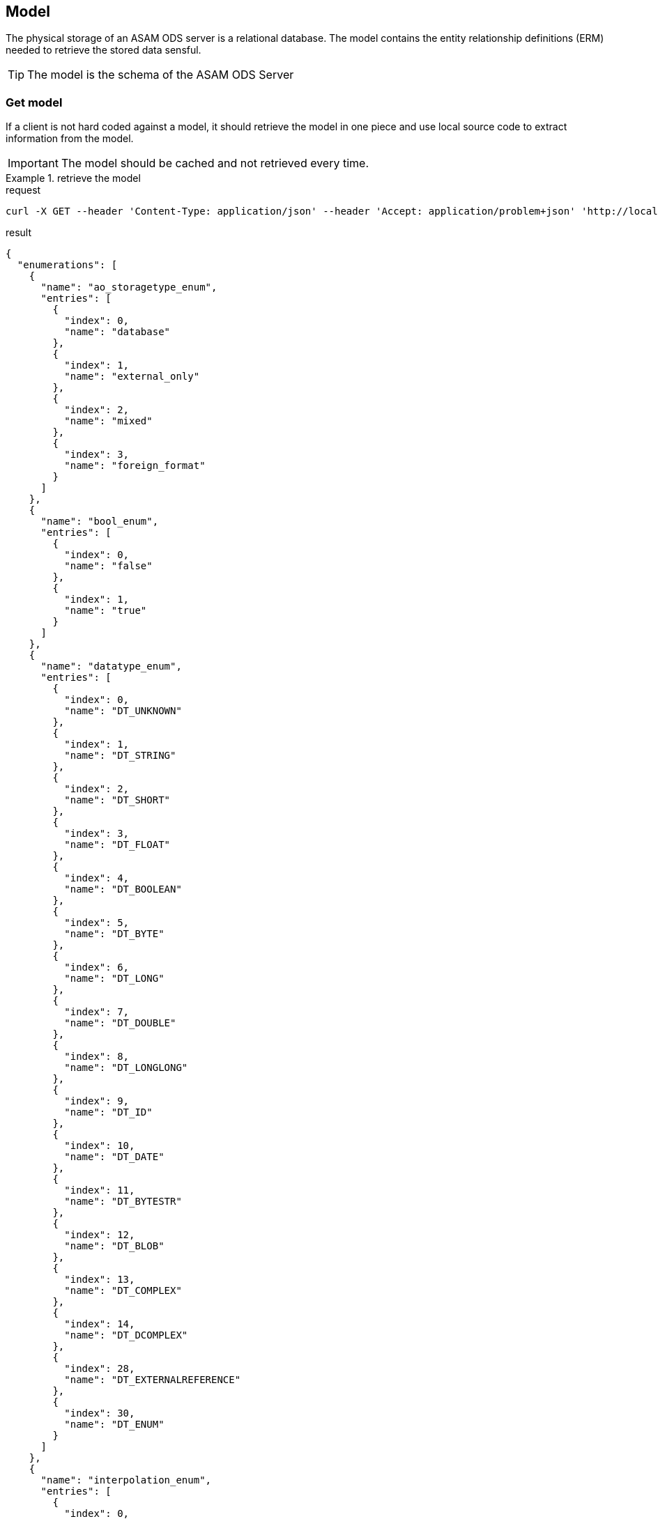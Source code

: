 == Model
:Author:    Andreas Krantz
:Email:     totonga@gmail.com

****
The physical storage of an ASAM ODS server is a relational database.
The model contains the entity relationship definitions (ERM) needed to retrieve the stored data sensful.
****

TIP: The model is the schema of the ASAM ODS Server

=== Get model

****
If a client is not hard coded against a model, it should retrieve the model in 
one piece and use local source code to extract information from the model.
****

IMPORTANT: The model should be cached and not retrieved every time.

.retrieve the model
================================
.request
[source,json]
----
curl -X GET --header 'Content-Type: application/json' --header 'Accept: application/problem+json' 'http://localhost:8081/env/e1/shema'
----

.result
----
----
[source,json]
----
{
  "enumerations": [
    {
      "name": "ao_storagetype_enum",
      "entries": [
        {
          "index": 0,
          "name": "database"
        },
        {
          "index": 1,
          "name": "external_only"
        },
        {
          "index": 2,
          "name": "mixed"
        },
        {
          "index": 3,
          "name": "foreign_format"
        }
      ]
    },
    {
      "name": "bool_enum",
      "entries": [
        {
          "index": 0,
          "name": "false"
        },
        {
          "index": 1,
          "name": "true"
        }
      ]
    },
    {
      "name": "datatype_enum",
      "entries": [
        {
          "index": 0,
          "name": "DT_UNKNOWN"
        },
        {
          "index": 1,
          "name": "DT_STRING"
        },
        {
          "index": 2,
          "name": "DT_SHORT"
        },
        {
          "index": 3,
          "name": "DT_FLOAT"
        },
        {
          "index": 4,
          "name": "DT_BOOLEAN"
        },
        {
          "index": 5,
          "name": "DT_BYTE"
        },
        {
          "index": 6,
          "name": "DT_LONG"
        },
        {
          "index": 7,
          "name": "DT_DOUBLE"
        },
        {
          "index": 8,
          "name": "DT_LONGLONG"
        },
        {
          "index": 9,
          "name": "DT_ID"
        },
        {
          "index": 10,
          "name": "DT_DATE"
        },
        {
          "index": 11,
          "name": "DT_BYTESTR"
        },
        {
          "index": 12,
          "name": "DT_BLOB"
        },
        {
          "index": 13,
          "name": "DT_COMPLEX"
        },
        {
          "index": 14,
          "name": "DT_DCOMPLEX"
        },
        {
          "index": 28,
          "name": "DT_EXTERNALREFERENCE"
        },
        {
          "index": 30,
          "name": "DT_ENUM"
        }
      ]
    },
    {
      "name": "interpolation_enum",
      "entries": [
        {
          "index": 0,
          "name": "no_interpolation"
        },
        {
          "index": 1,
          "name": "linear_interpolation"
        },
        {
          "index": 2,
          "name": "application_specific"
        }
      ]
    },
    {
      "name": "quantity_class_enum",
      "entries": [
        {
          "index": 0,
          "name": "measured"
        },
        {
          "index": 1,
          "name": "state"
        }
      ]
    },
    {
      "name": "seq_rep_enum",
      "entries": [
        {
          "index": 0,
          "name": "explicit"
        },
        {
          "index": 1,
          "name": "implicit_constant"
        },
        {
          "index": 2,
          "name": "implicit_linear"
        },
        {
          "index": 3,
          "name": "implicit_saw"
        },
        {
          "index": 4,
          "name": "raw_linear"
        },
        {
          "index": 5,
          "name": "raw_polynomial"
        },
        {
          "index": 6,
          "name": "formula"
        },
        {
          "index": 7,
          "name": "external_component"
        },
        {
          "index": 8,
          "name": "raw_linear_external"
        },
        {
          "index": 9,
          "name": "raw_polynomial_external"
        },
        {
          "index": 10,
          "name": "raw_linear_calibrated"
        },
        {
          "index": 11,
          "name": "raw_linear_calibrated_external"
        }
      ]
    },
    {
      "name": "typespec_enum",
      "entries": [
        {
          "index": 0,
          "name": "dt_boolean"
        },
        {
          "index": 1,
          "name": "dt_byte"
        },
        {
          "index": 2,
          "name": "dt_short"
        },
        {
          "index": 3,
          "name": "dt_long"
        },
        {
          "index": 4,
          "name": "dt_longlong"
        },
        {
          "index": 5,
          "name": "ieeefloat4"
        },
        {
          "index": 6,
          "name": "ieeefloat8"
        },
        {
          "index": 7,
          "name": "dt_short_beo"
        },
        {
          "index": 8,
          "name": "dt_long_beo"
        },
        {
          "index": 9,
          "name": "dt_longlong_beo"
        },
        {
          "index": 10,
          "name": "ieeefloat4_beo"
        },
        {
          "index": 11,
          "name": "ieeefloat8_beo"
        },
        {
          "index": 12,
          "name": "dt_string"
        },
        {
          "index": 13,
          "name": "dt_bytestream"
        },
        {
          "index": 14,
          "name": "dt_blob"
        },
        {
          "index": 15,
          "name": "dt_boolean_flags_beo"
        },
        {
          "index": 16,
          "name": "dt_byte_flags_beo"
        },
        {
          "index": 17,
          "name": "dt_string_flags_beo"
        },
        {
          "index": 18,
          "name": "dt_bytestr_beo"
        },
        {
          "index": 19,
          "name": "dt_sbyte"
        },
        {
          "index": 20,
          "name": "dt_sbyte_flags_beo"
        },
        {
          "index": 21,
          "name": "dt_ushort"
        },
        {
          "index": 22,
          "name": "dt_ushort_beo"
        },
        {
          "index": 23,
          "name": "dt_ulong"
        },
        {
          "index": 24,
          "name": "dt_ulong_beo"
        },
        {
          "index": 25,
          "name": "dt_string_utf8"
        },
        {
          "index": 26,
          "name": "dt_string_utf8_flags_beo"
        },
        {
          "index": 27,
          "name": "dt_bit_int"
        },
        {
          "index": 28,
          "name": "dt_bit_int_beo"
        },
        {
          "index": 29,
          "name": "dt_bit_uint"
        },
        {
          "index": 30,
          "name": "dt_bit_uint_beo"
        },
        {
          "index": 31,
          "name": "dt_bit_ieeefloat"
        },
        {
          "index": 32,
          "name": "dt_bit_ieeefloat_beo"
        },
        {
          "index": 33,
          "name": "dt_bytestr_leo"
        }
      ]
    }
  ],
  "entities": [
    {
      "attributes": [
        {
          "name": "Name",
          "dataType": "DT_STRING",
          "baseName": "name",
          "obligatory": true,
          "length": 1024,
          "unitId": 0,
          "unique": false
        },
        {
          "name": "Id",
          "dataType": "DT_LONGLONG",
          "baseName": "id",
          "obligatory": true,
          "length": 1,
          "unitId": 0,
          "unique": true
        },
        {
          "name": "Description",
          "dataType": "DT_STRING",
          "baseName": "description",
          "obligatory": false,
          "length": 1024,
          "unitId": 0,
          "unique": false
        },
        {
          "name": "BaseModelVersion",
          "dataType": "DT_STRING",
          "baseName": "base_model_version",
          "obligatory": false,
          "length": 1024,
          "unitId": 0,
          "unique": false
        },
        {
          "name": "MeaningOfAlias",
          "dataType": "DS_STRING",
          "baseName": "meaning_of_aliases",
          "obligatory": false,
          "length": 1024,
          "unitId": 0,
          "unique": false
        }
      ],
      "baseName": "AoEnvironment",
      "name": "Environment",
      "relations": [
        {
          "kind": "INFO",
          "name": "Roots",
          "inverseName": "Environment",
          "inverseBaseName": "environment",
          "baseName": "tests",
          "relEntityBaseName": "AoTest",
          "obligatory": false,
          "relEntityName": "Root",
          "type": "n-1"
        },
        {
          "kind": "INFO",
          "name": "Earthquakes",
          "inverseName": "Environment",
          "inverseBaseName": "environment",
          "baseName": "uuts",
          "relEntityBaseName": "AoUnitUnderTest",
          "obligatory": false,
          "relEntityName": "Earthquake",
          "type": "n-1"
        },
        {
          "kind": "INFO",
          "name": "Stations",
          "inverseName": "Environment",
          "inverseBaseName": "environment",
          "baseName": "equipments",
          "relEntityBaseName": "AoTestEquipment",
          "obligatory": false,
          "relEntityName": "Station",
          "type": "n-1"
        },
        {
          "kind": "INFO",
          "name": "NameMaps",
          "inverseName": "Environment",
          "inverseBaseName": "environment",
          "baseName": "entity_mapping",
          "relEntityBaseName": "AoNameMap",
          "obligatory": false,
          "relEntityName": "EQNameMap",
          "type": "n-1"
        }
      ],
      "objecttype": 1
    },
    {
      "attributes": [
        {
          "name": "EntityName",
          "dataType": "DT_STRING",
          "baseName": "entity_name",
          "obligatory": true,
          "length": 1024,
          "unitId": 0,
          "unique": false
        },
        {
          "name": "AliasNames",
          "dataType": "DS_STRING",
          "baseName": "alias_names",
          "obligatory": false,
          "length": 1024,
          "unitId": 0,
          "unique": false
        },
        {
          "name": "Id",
          "dataType": "DT_LONGLONG",
          "baseName": "id",
          "obligatory": true,
          "length": 1,
          "unitId": 0,
          "unique": true
        }
      ],
      "baseName": "AoNameMap",
      "name": "EQNameMap",
      "relations": [
        {
          "kind": "INFO",
          "name": "Environment",
          "inverseName": "NameMaps",
          "inverseBaseName": "entity_mapping",
          "baseName": "environment",
          "relEntityBaseName": "AoEnvironment",
          "obligatory": true,
          "relEntityName": "Environment",
          "type": "1-n"
        },
        {
          "kind": "INFO",
          "name": "AttributeMapping",
          "inverseName": "NameMap",
          "inverseBaseName": "name_mapping",
          "baseName": "attribute_mapping",
          "relEntityBaseName": "AoAttributeMap",
          "obligatory": false,
          "relEntityName": "EQAttributeMap",
          "type": "n-1"
        }
      ],
      "objecttype": 2
    },
    {
      "attributes": [
        {
          "name": "AttributeName",
          "dataType": "DT_STRING",
          "baseName": "attribute_name",
          "obligatory": true,
          "length": 1024,
          "unitId": 0,
          "unique": false
        },
        {
          "name": "AliasNames",
          "dataType": "DS_STRING",
          "baseName": "alias_names",
          "obligatory": false,
          "length": 1024,
          "unitId": 0,
          "unique": false
        },
        {
          "name": "Id",
          "dataType": "DT_LONGLONG",
          "baseName": "id",
          "obligatory": true,
          "length": 1,
          "unitId": 0,
          "unique": true
        }
      ],
      "baseName": "AoAttributeMap",
      "name": "EQAttributeMap",
      "relations": [
        {
          "kind": "INFO",
          "name": "NameMap",
          "inverseName": "AttributeMapping",
          "inverseBaseName": "attribute_mapping",
          "baseName": "name_mapping",
          "relEntityBaseName": "AoNameMap",
          "obligatory": true,
          "relEntityName": "EQNameMap",
          "type": "1-n"
        }
      ],
      "objecttype": 3
    },
    {
      "attributes": [
        {
          "name": "Name",
          "dataType": "DT_STRING",
          "baseName": "name",
          "obligatory": true,
          "length": 1024,
          "unitId": 0,
          "unique": false
        },
        {
          "name": "Id",
          "dataType": "DT_LONGLONG",
          "baseName": "id",
          "obligatory": true,
          "length": 1,
          "unitId": 0,
          "unique": true
        },
        {
          "name": "Description",
          "dataType": "DT_STRING",
          "baseName": "description",
          "obligatory": false,
          "length": 1024,
          "unitId": 0,
          "unique": false
        }
      ],
      "baseName": "AoTest",
      "name": "Root",
      "relations": [
        {
          "kind": "FATHER_CHILD",
          "name": "Groups",
          "inverseName": "Root",
          "inverseBaseName": "test",
          "baseName": "children",
          "relEntityBaseName": "AoMeasurement",
          "obligatory": false,
          "relEntityName": "Group",
          "type": "n-1"
        },
        {
          "kind": "INFO",
          "name": "Environment",
          "inverseName": "Roots",
          "inverseBaseName": "tests",
          "baseName": "environment",
          "relEntityBaseName": "AoEnvironment",
          "obligatory": false,
          "relEntityName": "Environment",
          "type": "1-n"
        }
      ],
      "objecttype": 4
    },
    {
      "attributes": [
        {
          "name": "Name",
          "dataType": "DT_STRING",
          "baseName": "name",
          "obligatory": true,
          "length": 1024,
          "unitId": 0,
          "unique": false
        },
        {
          "name": "Id",
          "dataType": "DT_LONGLONG",
          "baseName": "id",
          "obligatory": true,
          "length": 1,
          "unitId": 0,
          "unique": true
        },
        {
          "name": "Description",
          "dataType": "DT_STRING",
          "baseName": "description",
          "obligatory": false,
          "length": 1024,
          "unitId": 0,
          "unique": false
        },
        {
          "name": "Begin",
          "dataType": "DT_DATE",
          "baseName": "measurement_begin",
          "obligatory": false,
          "length": 23,
          "unitId": 0,
          "unique": false
        },
        {
          "name": "End",
          "dataType": "DT_DATE",
          "baseName": "measurement_end",
          "obligatory": false,
          "length": 23,
          "unitId": 0,
          "unique": false
        },
        {
          "name": "EpicenterAzimuth",
          "dataType": "DT_DOUBLE",
          "baseName": "",
          "obligatory": false,
          "length": 1,
          "unitId": 0,
          "unique": false
        },
        {
          "name": "EpicentralDistance",
          "dataType": "DT_DOUBLE",
          "baseName": "",
          "obligatory": false,
          "length": 1,
          "unitId": 0,
          "unique": false
        }
      ],
      "baseName": "AoMeasurement",
      "name": "Group",
      "relations": [
        {
          "kind": "FATHER_CHILD",
          "name": "Root",
          "inverseName": "Groups",
          "inverseBaseName": "children",
          "baseName": "test",
          "relEntityBaseName": "AoTest",
          "obligatory": true,
          "relEntityName": "Root",
          "type": "1-n"
        },
        {
          "kind": "INFO",
          "name": "Earthquake",
          "inverseName": "Groups",
          "inverseBaseName": "measurement",
          "baseName": "units_under_test",
          "relEntityBaseName": "AoUnitUnderTest",
          "obligatory": false,
          "relEntityName": "Earthquake",
          "type": "n-m"
        },
        {
          "kind": "INFO",
          "name": "Station",
          "inverseName": "Groups",
          "inverseBaseName": "measurement",
          "baseName": "equipments",
          "relEntityBaseName": "AoTestEquipment",
          "obligatory": false,
          "relEntityName": "Station",
          "type": "n-m"
        },
        {
          "kind": "FATHER_CHILD",
          "name": "Channels",
          "inverseName": "Group",
          "inverseBaseName": "measurement",
          "baseName": "measurement_quantities",
          "relEntityBaseName": "AoMeasurementQuantity",
          "obligatory": false,
          "relEntityName": "Channel",
          "type": "n-1"
        },
        {
          "kind": "FATHER_CHILD",
          "name": "Submatrices",
          "inverseName": "measurement",
          "inverseBaseName": "measurement",
          "baseName": "submatrices",
          "relEntityBaseName": "AoSubmatrix",
          "obligatory": false,
          "relEntityName": "submatrix",
          "type": "n-1"
        }
      ],
      "objecttype": 5
    },
    {
      "attributes": [
        {
          "name": "Name",
          "dataType": "DT_STRING",
          "baseName": "name",
          "obligatory": true,
          "length": 1024,
          "unitId": 0,
          "unique": false
        },
        {
          "name": "Id",
          "dataType": "DT_LONGLONG",
          "baseName": "id",
          "obligatory": true,
          "length": 1,
          "unitId": 0,
          "unique": true
        },
        {
          "name": "Description",
          "dataType": "DT_STRING",
          "baseName": "description",
          "obligatory": false,
          "length": 1024,
          "unitId": 0,
          "unique": false
        },
        {
          "name": "DataType",
          "dataType": "DT_ENUM",
          "baseName": "datatype",
          "enumeration": "datatype_enum",
          "obligatory": true,
          "length": 1,
          "unitId": 0,
          "unique": false
        },
        {
          "name": "Minimum",
          "dataType": "DT_DOUBLE",
          "baseName": "minimum",
          "obligatory": false,
          "length": 1,
          "unitId": 0,
          "unique": false
        },
        {
          "name": "Maximum",
          "dataType": "DT_DOUBLE",
          "baseName": "maximum",
          "obligatory": false,
          "length": 1,
          "unitId": 0,
          "unique": false
        },
        {
          "name": "SignalType",
          "dataType": "DT_STRING",
          "baseName": "",
          "obligatory": false,
          "length": 1024,
          "unitId": 0,
          "unique": false
        }
      ],
      "baseName": "AoMeasurementQuantity",
      "name": "Channel",
      "relations": [
        {
          "kind": "FATHER_CHILD",
          "name": "Group",
          "inverseName": "Channels",
          "inverseBaseName": "measurement_quantities",
          "baseName": "measurement",
          "relEntityBaseName": "AoMeasurement",
          "obligatory": true,
          "relEntityName": "Group",
          "type": "1-n"
        },
        {
          "kind": "INFO",
          "name": "LocalColumns",
          "inverseName": "measurement_quantity",
          "inverseBaseName": "measurement_quantity",
          "baseName": "local_columns",
          "relEntityBaseName": "AoLocalColumn",
          "obligatory": false,
          "relEntityName": "localcolumn",
          "type": "n-1"
        },
        {
          "kind": "INFO",
          "name": "Sensor",
          "inverseName": "Channels",
          "inverseBaseName": "measurement_quantities",
          "baseName": "quantity",
          "relEntityBaseName": "AoQuantity",
          "obligatory": false,
          "relEntityName": "Sensor",
          "type": "1-n"
        },
        {
          "kind": "INFO",
          "name": "Unit",
          "inverseName": "Channels",
          "inverseBaseName": "measurement_quantities",
          "baseName": "unit",
          "relEntityBaseName": "AoUnit",
          "obligatory": false,
          "relEntityName": "Unit",
          "type": "1-n"
        }
      ],
      "objecttype": 6
    },
    {
      "attributes": [
        {
          "name": "name",
          "dataType": "DT_STRING",
          "baseName": "name",
          "obligatory": true,
          "length": 1024,
          "unitId": 0,
          "unique": false
        },
        {
          "name": "Id",
          "dataType": "DT_LONGLONG",
          "baseName": "id",
          "obligatory": true,
          "length": 1,
          "unitId": 0,
          "unique": true
        },
        {
          "name": "number_of_rows",
          "dataType": "DT_LONG",
          "baseName": "number_of_rows",
          "obligatory": true,
          "length": 1,
          "unitId": 0,
          "unique": false
        }
      ],
      "baseName": "AoSubmatrix",
      "name": "submatrix",
      "relations": [
        {
          "kind": "FATHER_CHILD",
          "name": "measurement",
          "inverseName": "Submatrices",
          "inverseBaseName": "submatrices",
          "baseName": "measurement",
          "relEntityBaseName": "AoMeasurement",
          "obligatory": true,
          "relEntityName": "Group",
          "type": "1-n"
        },
        {
          "kind": "FATHER_CHILD",
          "name": "local_columns",
          "inverseName": "submatrix",
          "inverseBaseName": "submatrix",
          "baseName": "local_columns",
          "relEntityBaseName": "AoLocalColumn",
          "obligatory": false,
          "relEntityName": "localcolumn",
          "type": "n-1"
        }
      ],
      "objecttype": 7
    },
    {
      "attributes": [
        {
          "name": "name",
          "dataType": "DT_STRING",
          "baseName": "name",
          "obligatory": true,
          "length": 1024,
          "unitId": 0,
          "unique": false
        },
        {
          "name": "Id",
          "dataType": "DT_LONGLONG",
          "baseName": "id",
          "obligatory": true,
          "length": 1,
          "unitId": 0,
          "unique": true
        },
        {
          "name": "flags",
          "dataType": "DS_SHORT",
          "baseName": "flags",
          "obligatory": false,
          "length": 1,
          "unitId": 0,
          "unique": false
        },
        {
          "name": "global_flag",
          "dataType": "DT_SHORT",
          "baseName": "global_flag",
          "obligatory": false,
          "length": 1,
          "unitId": 0,
          "unique": false
        },
        {
          "name": "independent",
          "dataType": "DT_SHORT",
          "baseName": "independent",
          "obligatory": true,
          "length": 1,
          "unitId": 0,
          "unique": false
        },
        {
          "name": "minimum",
          "dataType": "DT_DOUBLE",
          "baseName": "minimum",
          "obligatory": false,
          "length": 1,
          "unitId": 0,
          "unique": false
        },
        {
          "name": "maximum",
          "dataType": "DT_DOUBLE",
          "baseName": "maximum",
          "obligatory": false,
          "length": 1,
          "unitId": 0,
          "unique": false
        },
        {
          "name": "sequence_representation",
          "dataType": "DT_ENUM",
          "baseName": "sequence_representation",
          "enumeration": "seq_rep_enum",
          "obligatory": true,
          "length": 1,
          "unitId": 0,
          "unique": false
        },
        {
          "name": "generation_parameters",
          "dataType": "DS_DOUBLE",
          "baseName": "generation_parameters",
          "obligatory": false,
          "length": 1,
          "unitId": 0,
          "unique": false
        },
        {
          "name": "Values",
          "dataType": "DT_UNKONWN",
          "baseName": "values",
          "obligatory": false,
          "length": 1,
          "unitId": 0,
          "unique": false
        }
      ],
      "baseName": "AoLocalColumn",
      "name": "localcolumn",
      "relations": [
        {
          "kind": "INFO",
          "name": "measurement_quantity",
          "inverseName": "LocalColumns",
          "inverseBaseName": "local_columns",
          "baseName": "measurement_quantity",
          "relEntityBaseName": "AoMeasurementQuantity",
          "obligatory": true,
          "relEntityName": "Channel",
          "type": "1-n"
        },
        {
          "kind": "FATHER_CHILD",
          "name": "submatrix",
          "inverseName": "local_columns",
          "inverseBaseName": "local_columns",
          "baseName": "submatrix",
          "relEntityBaseName": "AoSubmatrix",
          "obligatory": true,
          "relEntityName": "submatrix",
          "type": "1-n"
        }
      ],
      "objecttype": 8
    },
    {
      "attributes": [
        {
          "name": "Name",
          "dataType": "DT_STRING",
          "baseName": "name",
          "obligatory": true,
          "length": 1024,
          "unitId": 0,
          "unique": false
        },
        {
          "name": "Id",
          "dataType": "DT_LONGLONG",
          "baseName": "id",
          "obligatory": true,
          "length": 1,
          "unitId": 0,
          "unique": true
        },
        {
          "name": "Description",
          "dataType": "DT_STRING",
          "baseName": "description",
          "obligatory": false,
          "length": 1024,
          "unitId": 0,
          "unique": false
        },
        {
          "name": "Date",
          "dataType": "DT_DATE",
          "baseName": "",
          "obligatory": false,
          "length": 23,
          "unitId": 0,
          "unique": false
        },
        {
          "name": "EpicenterDepth",
          "dataType": "DT_DOUBLE",
          "baseName": "",
          "obligatory": false,
          "length": 1,
          "unitId": 0,
          "unique": false
        },
        {
          "name": "EpicenterLatitude",
          "dataType": "DT_DOUBLE",
          "baseName": "",
          "obligatory": false,
          "length": 1,
          "unitId": 0,
          "unique": false
        },
        {
          "name": "EpicenterLongitude",
          "dataType": "DT_DOUBLE",
          "baseName": "",
          "obligatory": false,
          "length": 1,
          "unitId": 0,
          "unique": false
        },
        {
          "name": "MagnitudeMoment",
          "dataType": "DT_DOUBLE",
          "baseName": "",
          "obligatory": false,
          "length": 1,
          "unitId": 0,
          "unique": false
        },
        {
          "name": "MagnitudeSurfaceWave",
          "dataType": "DT_DOUBLE",
          "baseName": "",
          "obligatory": false,
          "length": 1,
          "unitId": 0,
          "unique": false
        },
        {
          "name": "SeismicMoment",
          "dataType": "DT_DOUBLE",
          "baseName": "",
          "obligatory": false,
          "length": 1,
          "unitId": 0,
          "unique": false
        }
      ],
      "baseName": "AoUnitUnderTest",
      "name": "Earthquake",
      "relations": [
        {
          "kind": "INFO",
          "name": "Groups",
          "inverseName": "Earthquake",
          "inverseBaseName": "units_under_test",
          "baseName": "measurement",
          "relEntityBaseName": "AoMeasurement",
          "obligatory": false,
          "relEntityName": "Group",
          "type": "n-m"
        },
        {
          "kind": "INFO",
          "name": "Environment",
          "inverseName": "Earthquakes",
          "inverseBaseName": "uuts",
          "baseName": "environment",
          "relEntityBaseName": "AoEnvironment",
          "obligatory": false,
          "relEntityName": "Environment",
          "type": "1-n"
        }
      ],
      "objecttype": 9
    },
    {
      "attributes": [
        {
          "name": "Name",
          "dataType": "DT_STRING",
          "baseName": "name",
          "obligatory": true,
          "length": 1024,
          "unitId": 0,
          "unique": false
        },
        {
          "name": "Id",
          "dataType": "DT_LONGLONG",
          "baseName": "id",
          "obligatory": true,
          "length": 1,
          "unitId": 0,
          "unique": true
        },
        {
          "name": "Description",
          "dataType": "DT_STRING",
          "baseName": "description",
          "obligatory": false,
          "length": 1024,
          "unitId": 0,
          "unique": false
        },
        {
          "name": "Latitude",
          "dataType": "DT_DOUBLE",
          "baseName": "",
          "obligatory": false,
          "length": 1,
          "unitId": 0,
          "unique": false
        },
        {
          "name": "Longitude",
          "dataType": "DT_DOUBLE",
          "baseName": "",
          "obligatory": false,
          "length": 1,
          "unitId": 0,
          "unique": false
        }
      ],
      "baseName": "AoTestEquipment",
      "name": "Station",
      "relations": [
        {
          "kind": "INFO",
          "name": "Environment",
          "inverseName": "Stations",
          "inverseBaseName": "equipments",
          "baseName": "environment",
          "relEntityBaseName": "AoEnvironment",
          "obligatory": false,
          "relEntityName": "Environment",
          "type": "1-n"
        },
        {
          "kind": "INFO",
          "name": "Groups",
          "inverseName": "Station",
          "inverseBaseName": "equipments",
          "baseName": "measurement",
          "relEntityBaseName": "AoMeasurement",
          "obligatory": false,
          "relEntityName": "Group",
          "type": "n-m"
        },
        {
          "kind": "INFO",
          "name": "Sensors",
          "inverseName": "Station",
          "inverseBaseName": "",
          "baseName": "",
          "relEntityBaseName": "AoQuantity",
          "obligatory": false,
          "relEntityName": "Sensor",
          "type": "n-1"
        }
      ],
      "objecttype": 10
    },
    {
      "attributes": [
        {
          "name": "Name",
          "dataType": "DT_STRING",
          "baseName": "name",
          "obligatory": true,
          "length": 1024,
          "unitId": 0,
          "unique": false
        },
        {
          "name": "Id",
          "dataType": "DT_LONGLONG",
          "baseName": "id",
          "obligatory": true,
          "length": 1,
          "unitId": 0,
          "unique": true
        },
        {
          "name": "RecorderSNo",
          "dataType": "DT_STRING",
          "baseName": "version",
          "obligatory": false,
          "length": 1024,
          "unitId": 0,
          "unique": false
        },
        {
          "name": "HDegrees",
          "dataType": "DT_SHORT",
          "baseName": "",
          "obligatory": false,
          "length": 1,
          "unitId": 0,
          "unique": false
        },
        {
          "name": "Description",
          "dataType": "DT_STRING",
          "baseName": "description",
          "obligatory": false,
          "length": 1024,
          "unitId": 0,
          "unique": false
        }
      ],
      "baseName": "AoQuantity",
      "name": "Sensor",
      "relations": [
        {
          "kind": "INFO",
          "name": "Channels",
          "inverseName": "Sensor",
          "inverseBaseName": "quantity",
          "baseName": "measurement_quantities",
          "relEntityBaseName": "AoMeasurementQuantity",
          "obligatory": false,
          "relEntityName": "Channel",
          "type": "n-1"
        },
        {
          "kind": "INFO",
          "name": "Station",
          "inverseName": "Sensors",
          "inverseBaseName": "",
          "baseName": "",
          "relEntityBaseName": "AoTestEquipment",
          "obligatory": false,
          "relEntityName": "Station",
          "type": "1-n"
        }
      ],
      "objecttype": 11
    },
    {
      "attributes": [
        {
          "name": "Name",
          "dataType": "DT_STRING",
          "baseName": "name",
          "obligatory": true,
          "length": 1024,
          "unitId": 0,
          "unique": false
        },
        {
          "name": "Id",
          "dataType": "DT_LONGLONG",
          "baseName": "id",
          "obligatory": true,
          "length": 1,
          "unitId": 0,
          "unique": true
        },
        {
          "name": "Description",
          "dataType": "DT_STRING",
          "baseName": "description",
          "obligatory": false,
          "length": 1024,
          "unitId": 0,
          "unique": false
        },
        {
          "name": "Factor",
          "dataType": "DT_DOUBLE",
          "baseName": "factor",
          "obligatory": true,
          "length": 1,
          "unitId": 0,
          "unique": false
        },
        {
          "name": "Offset",
          "dataType": "DT_DOUBLE",
          "baseName": "offset",
          "obligatory": true,
          "length": 1,
          "unitId": 0,
          "unique": false
        }
      ],
      "baseName": "AoUnit",
      "name": "Unit",
      "relations": [
        {
          "kind": "INFO",
          "name": "PhysDim",
          "inverseName": "Units",
          "inverseBaseName": "units",
          "baseName": "phys_dimension",
          "relEntityBaseName": "AoPhysicalDimension",
          "obligatory": true,
          "relEntityName": "PhysDim",
          "type": "1-n"
        },
        {
          "kind": "INFO",
          "name": "Channels",
          "inverseName": "Unit",
          "inverseBaseName": "unit",
          "baseName": "measurement_quantities",
          "relEntityBaseName": "AoMeasurementQuantity",
          "obligatory": false,
          "relEntityName": "Channel",
          "type": "n-1"
        }
      ],
      "objecttype": 12
    },
    {
      "attributes": [
        {
          "name": "Name",
          "dataType": "DT_STRING",
          "baseName": "name",
          "obligatory": true,
          "length": 1024,
          "unitId": 0,
          "unique": false
        },
        {
          "name": "Id",
          "dataType": "DT_LONGLONG",
          "baseName": "id",
          "obligatory": true,
          "length": 1,
          "unitId": 0,
          "unique": true
        },
        {
          "name": "Description",
          "dataType": "DT_STRING",
          "baseName": "description",
          "obligatory": false,
          "length": 1024,
          "unitId": 0,
          "unique": false
        },
        {
          "name": "length",
          "dataType": "DT_LONG",
          "baseName": "length_exp",
          "obligatory": true,
          "length": 1,
          "unitId": 0,
          "unique": false
        },
        {
          "name": "mass",
          "dataType": "DT_LONG",
          "baseName": "mass_exp",
          "obligatory": true,
          "length": 1,
          "unitId": 0,
          "unique": false
        },
        {
          "name": "time",
          "dataType": "DT_LONG",
          "baseName": "time_exp",
          "obligatory": true,
          "length": 1,
          "unitId": 0,
          "unique": false
        },
        {
          "name": "current",
          "dataType": "DT_LONG",
          "baseName": "current_exp",
          "obligatory": true,
          "length": 1,
          "unitId": 0,
          "unique": false
        },
        {
          "name": "temperature",
          "dataType": "DT_LONG",
          "baseName": "temperature_exp",
          "obligatory": true,
          "length": 1,
          "unitId": 0,
          "unique": false
        },
        {
          "name": "molar",
          "dataType": "DT_LONG",
          "baseName": "molar_amount_exp",
          "obligatory": true,
          "length": 1,
          "unitId": 0,
          "unique": false
        },
        {
          "name": "luminous",
          "dataType": "DT_LONG",
          "baseName": "luminous_intensity_exp",
          "obligatory": true,
          "length": 1,
          "unitId": 0,
          "unique": false
        }
      ],
      "baseName": "AoPhysicalDimension",
      "name": "PhysDim",
      "relations": [
        {
          "kind": "INFO",
          "name": "Units",
          "inverseName": "PhysDim",
          "inverseBaseName": "phys_dimension",
          "baseName": "units",
          "relEntityBaseName": "AoUnit",
          "obligatory": false,
          "relEntityName": "Unit",
          "type": "n-1"
        }
      ],
      "objecttype": 13
    }
  ]
}
----
================================

TIP: The content of the model needs to be known to fill later request to *data* resource.


=== Modify model

==== Add components to model

.create entity *MyAny*
================================
.request
[source,json]
----
curl -X PUT --header 'Content-Type: application/json' --header 'Accept: application/problem+json' -d '{
	"entities": [{
		"name": "MyAny",
		"baseName": "AoAny",
		"relations": [{
			"name": "myMeasurment",
			"inverseName": "myInfoElement",
			"obligatory": false,
			"type": "n-1",
			"relEntityName": "Measurement"
		}],
		"attributes": [{
			"name": "Id",
			"baseName": "id"
		},
		{
			"name": "Name",
			"baseName": "name"
		},
		{
			"name": "my_classification",
			"dataType": "DT_DOUBLE",
			"obligatory": true
		}]
	}]
}' 'http://localhost:8081/env/e1/shema'
----
================================

.add attribute *my_value* to *MyAny*
================================
.request
[source,json]
----
curl -X PUT --header 'Content-Type: application/json' --header 'Accept: application/problem+json' -d '{
	"entities": [{
		"name": "MyAny",
		"attributes": [{
			"name": "my_value",
			"dataType": "DT_DOUBLE",
			"obligatory": true
		}]
	}]
}' 'http://localhost:8081/env/e1/shema'
----
================================



==== Delete model components

.delete attribute *my_value* at *MyAny*
================================
.request
[source,json]
----
curl -X DELETE --header 'Content-Type: application/json' --header 'Accept: application/problem+json' -d '{
	"entities": [{
		"name": "MyAny",
		"attributes": [{
			"name": "my_value"
		}]
	}]
}' 'http://localhost:8081/env/e1/shema'
----
================================


.delete entity *MyAny*
================================
.request
[source,json]
----
curl -X DELETE --header 'Content-Type: application/json' --header 'Accept: application/problem+json' -d '{
	"entities": [{
		"name": "MyAny"
	}]
}' 'http://localhost:8081/env/e1/shema'
----
================================
